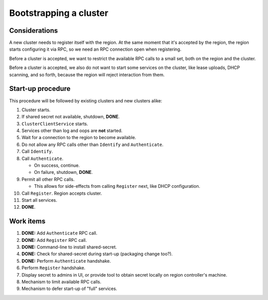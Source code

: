 Bootstrapping a cluster
=======================


Considerations
--------------

A new cluster needs to register itself with the region. At the same
moment that it's accepted by the region, the region starts configuring
it via RPC, so we need an RPC connection open when registering.

Before a cluster is accepted, we want to restrict the available RPC
calls to a small set, both on the region and the cluster.

Before a cluster is accepted, we also do not want to start some services
on the cluster, like lease uploads, DHCP scanning, and so forth, because
the region will reject interaction from them.


Start-up procedure
------------------

This procedure will be followed by existing clusters and new clusters
alike:

#. Cluster starts.

#. If shared secret not available, shutdown, **DONE**.

#. ``ClusterClientService`` starts.

#. Services other than log and oops are **not** started.

#. Wait for a connection to the region to become available.

#. Do not allow any RPC calls other than ``Identify`` and ``Authenticate``.

#. Call ``Identify``.

#. Call ``Authenticate``.

   - On success, continue.

   - On failure, shutdown, **DONE**.

#. Permit all other RPC calls.

   - This allows for side-effects from calling ``Register`` next, like DHCP
     configuration.

#. Call ``Register``. Region accepts cluster.

#. Start all services.

#. **DONE**.


Work items
----------

#. **DONE:** Add ``Authenticate`` RPC call.

#. **DONE:** Add ``Register`` RPC call.

#. **DONE:** Command-line to install shared-secret.

#. **DONE:** Check for shared-secret during start-up (packaging change too?).

#. **DONE:** Perform ``Authenticate`` handshake.

#. Perform ``Register`` handshake.

#. Display secret to admins in UI, or provide tool to obtain secret
   locally on region controller's machine.

#. Mechanism to limit available RPC calls.

#. Mechanism to defer start-up of "full" services.
